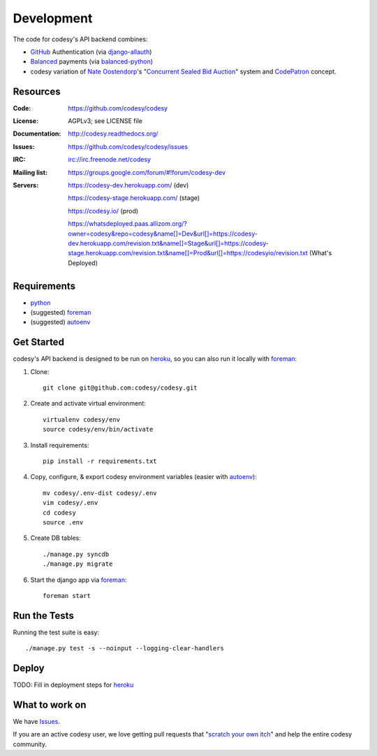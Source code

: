 Development
===========

The code for codesy's API backend combines:

* `GitHub`_ Authentication (via `django-allauth`_)
* `Balanced`_ payments (via `balanced-python`_)
* codesy variation of `Nate Oostendorp`_'s "`Concurrent Sealed Bid Auction`_"
  system and `CodePatron`_ concept.

.. _GitHub: https://github.com/
.. _django-allauth: https://github.com/pennersr/django-allauth
.. _Balanced: http://balancedpayments.com/
.. _balanced-python: https://github.com/balanced/balanced-python
.. _Nate Oostendorp: http://oostendorp.net/
.. _Concurrent Sealed Bid Auction: https://docs.google.com/document/d/1dKYFRTUU6FsX6V4PtWILwN3jkzxiQtbyFQXG75AA4jU/preview
.. _CodePatron: https://docs.google.com/document/d/1fdTM7WqGzUtAN8Hd3aRfXR1mHcAG-WsH6JSwxOqcGqY/preview

Resources
---------
.. image:: https://travis-ci.org/codesy/codesy.png?branch=master
   :target: https://travis-ci.org/codesy/codesy
   :alt: Travis-CI Build Status

.. image:: https://requires.io/github/codesy/codesy/requirements.png?branch=master
   :target: https://requires.io/github/codesy/codesy/requirements/?branch=master
   :alt: Requirements Status

:Code:          https://github.com/codesy/codesy
:License:       AGPLv3; see LICENSE file
:Documentation: http://codesy.readthedocs.org/
:Issues:        https://github.com/codesy/codesy/issues
:IRC:           irc://irc.freenode.net/codesy
:Mailing list:  https://groups.google.com/forum/#!forum/codesy-dev
:Servers:       https://codesy-dev.herokuapp.com/ (dev)

                https://codesy-stage.herokuapp.com/ (stage)

                https://codesy.io/ (prod)

                https://whatsdeployed.paas.allizom.org/?owner=codesy&repo=codesy&name[]=Dev&url[]=https://codesy-dev.herokuapp.com/revision.txt&name[]=Stage&url[]=https://codesy-stage.herokuapp.com/revision.txt&name[]=Prod&url[]=https://codesyio/revision.txt (What's Deployed)


Requirements
------------

* `python`_
* (suggested) `foreman`_
* (suggested) `autoenv`_


Get Started
-----------

codesy's API backend is designed to be run on `heroku`_, so you can also run it locally with `foreman`_:

#. Clone::

    git clone git@github.com:codesy/codesy.git

#. Create and activate virtual environment::

    virtualenv codesy/env
    source codesy/env/bin/activate

#. Install requirements::

    pip install -r requirements.txt

#. Copy, configure, & export codesy environment variables (easier with `autoenv`_)::

    mv codesy/.env-dist codesy/.env
    vim codesy/.env
    cd codesy
    source .env

#. Create DB tables::

    ./manage.py syncdb
    ./manage.py migrate

#. Start the django app via `foreman`_::

    foreman start

.. _python: https://www.python.org/
.. _foreman: https://github.com/ddollar/foreman
.. _autoenv: https://github.com/kennethreitz/autoenv
.. _ReadTheDocs: http://codesy.readthedocs.org/en/latest/development.html

Run the Tests
-------------

Running the test suite is easy::

    ./manage.py test -s --noinput --logging-clear-handlers

Deploy
------

TODO: Fill in deployment steps for `heroku`_

What to work on
---------------

We have `Issues`_.

If you are an active codesy user, we love getting pull requests that "`scratch your own itch`_" and help the entire codesy community.

.. _scratch your own itch: https://gettingreal.37signals.com/ch02_Whats_Your_Problem.php
.. _heroku: https://www.heroku.com/
.. _Issues: https://github.com/codesy/codesy/issues
